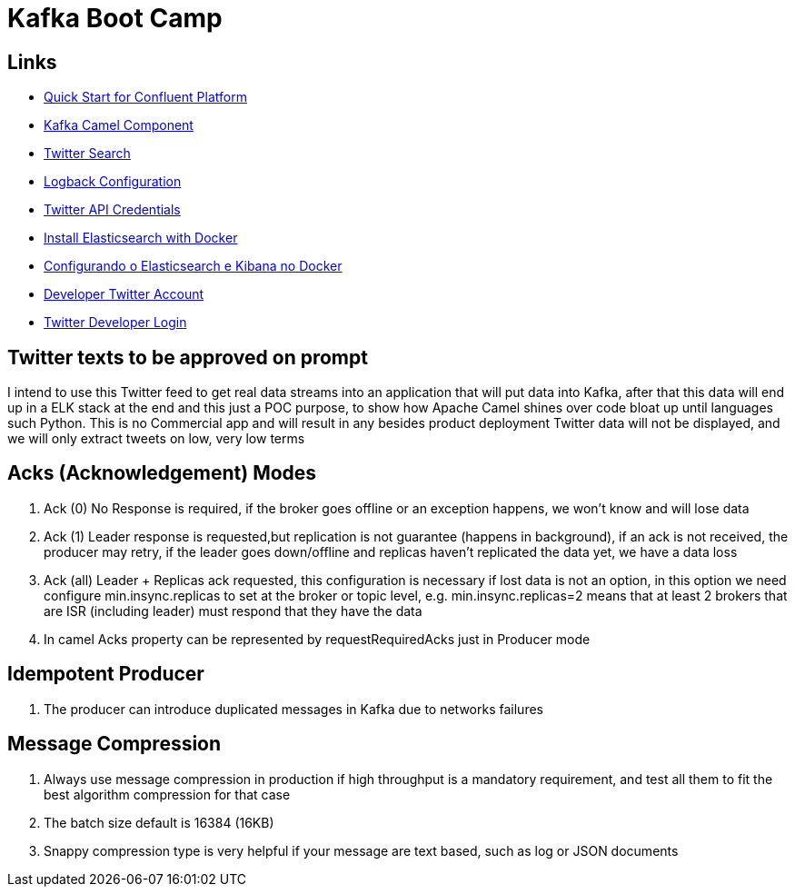 = Kafka Boot Camp

== Links

- https://docs.confluent.io/platform/current/quickstart/ce-docker-quickstart.html[Quick Start for Confluent Platform]
- https://camel.apache.org/components/3.15.x/kafka-component.html[Kafka Camel Component]
- https://camel.apache.org/components/3.15.x/twitter-search-component.html[Twitter Search]
- https://sematext.com/blog/logback-tutorial/[Logback Configuration]
- https://developer.twitter.com/[Twitter API Credentials]
- https://www.elastic.co/guide/en/elasticsearch/reference/current/docker.html[Install Elasticsearch with Docker]
- https://hgmauri.medium.com/configurando-o-elasticsearch-e-kibana-no-docker-3f4679eb5feb[Configurando o Elasticsearch e Kibana no Docker]
- https://developer.twitter.com/en[Developer Twitter Account]
- https://twitter.com/logout?redirect_after_logout=[Twitter Developer Login]

== Twitter texts to be approved on prompt

****
I intend to use this Twitter feed to get real data streams into an application that will put data into Kafka, after that this data will end up in a ELK stack at the end and this just a POC purpose, to show how Apache Camel shines over code bloat up until languages such Python.
This is no Commercial app and will result in any besides product deployment Twitter data will not be displayed, and we will only extract tweets on low, very low terms
****

== Acks (Acknowledgement) Modes

. Ack (0) No Response is required, if the broker goes offline or an exception happens, we won't know and will lose data
. Ack (1) Leader response is requested,but replication is not guarantee (happens in background), if an ack is not received, the producer may retry,
if the leader goes down/offline and replicas haven't replicated the data yet, we have a data loss
. Ack (all) Leader + Replicas ack requested, this configuration is necessary if lost data is not an option, in this option we need configure min.insync.replicas to set at the broker or topic level, e.g. min.insync.replicas=2 means that at least 2 brokers that are ISR (including leader) must respond that they have the data
. In camel Acks property can be represented by requestRequiredAcks just in Producer mode

== Idempotent Producer
. The producer can introduce duplicated messages in Kafka due to networks failures

== Message Compression

. Always use message compression in production if high throughput is a mandatory requirement, and test all them to fit the best algorithm compression for that case

. The batch size default is 16384 (16KB)
. Snappy compression type is very helpful if your message are text based, such as log or JSON documents